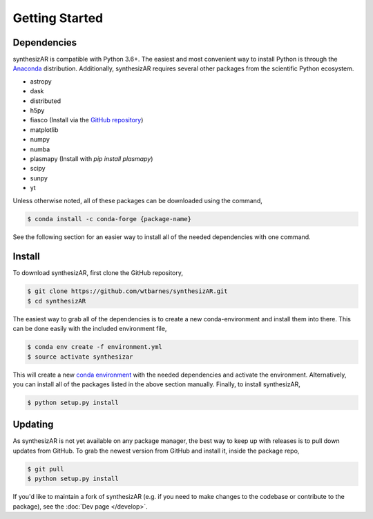 ===============
Getting Started
===============

Dependencies
------------
synthesizAR is compatible with Python 3.6+. The easiest and most convenient way to install Python is through the `Anaconda <https://www.continuum.io/downloads>`_ distribution. Additionally, synthesizAR requires several other packages from the scientific Python ecosystem.

- astropy
- dask
- distributed
- h5py
- fiasco (Install via the `GitHub repository <https://github.com/wtbarnes/fiasco>`_)
- matplotlib
- numpy
- numba
- plasmapy (Install with `pip install plasmapy`)
- scipy
- sunpy
- yt

Unless otherwise noted, all of these packages can be downloaded using the command,

.. code-block:: bash

    $ conda install -c conda-forge {package-name}

See the following section for an easier way to install all of the needed dependencies with one command.

Install
-------
To download synthesizAR, first clone the GitHub repository,

.. code-block:: bash

   $ git clone https://github.com/wtbarnes/synthesizAR.git
   $ cd synthesizAR

The easiest way to grab all of the dependencies is to create a new conda-environment and install them into there. This can be done easily with the included environment file,

.. code-block:: bash

   $ conda env create -f environment.yml
   $ source activate synthesizar

This will create a new `conda environment <http://conda.pydata.org/docs/using/envs.html>`_ with the needed dependencies and activate the environment. Alternatively, you can install all of the packages listed in the above section manually. Finally, to install synthesizAR,

.. code-block:: bash

   $ python setup.py install

Updating
--------
As synthesizAR is not yet available on any package manager, the best way to keep up with releases is to pull down updates from GitHub. To grab the newest version from GitHub and install it, inside the package repo,

.. code-block:: bash

   $ git pull
   $ python setup.py install

If you'd like to maintain a fork of synthesizAR (e.g. if you need to make changes to the codebase or contribute to the package), see the :doc:`Dev page </develop>`.

